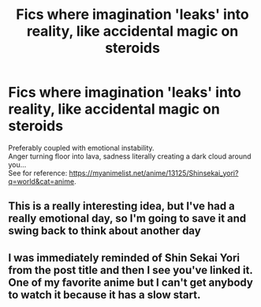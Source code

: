 #+TITLE: Fics where imagination 'leaks' into reality, like accidental magic on steroids

* Fics where imagination 'leaks' into reality, like accidental magic on steroids
:PROPERTIES:
:Author: king_of_jupyter
:Score: 9
:DateUnix: 1606214706.0
:DateShort: 2020-Nov-24
:FlairText: Request
:END:
Preferably coupled with emotional instability.\\
Anger turning floor into lava, sadness literally creating a dark cloud around you...\\
See for reference: [[https://myanimelist.net/anime/13125/Shinsekai_yori?q=world&cat=anime]].


** This is a really interesting idea, but I've had a really emotional day, so I'm going to save it and swing back to think about another day
:PROPERTIES:
:Author: karigan_g
:Score: 1
:DateUnix: 1606230575.0
:DateShort: 2020-Nov-24
:END:


** I was immediately reminded of Shin Sekai Yori from the post title and then I see you've linked it. One of my favorite anime but I can't get anybody to watch it because it has a slow start.
:PROPERTIES:
:Author: Confetti-Camouflage
:Score: 1
:DateUnix: 1606276618.0
:DateShort: 2020-Nov-25
:END:
